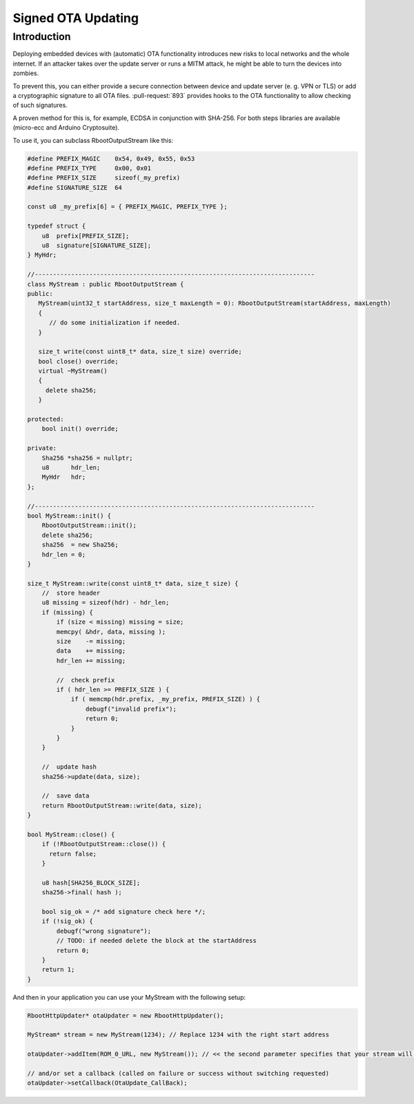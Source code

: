 *******************
Signed OTA Updating
*******************

Introduction
============

Deploying embedded devices with (automatic) OTA functionality introduces
new risks to local networks and the whole internet. If an attacker takes
over the update server or runs a MITM attack, he might be able to turn
the devices into zombies.

To prevent this, you can either provide a secure connection between
device and update server (e. g. VPN or TLS) or add a cryptographic
signature to all OTA files. :pull-request:`893` provides hooks to the OTA
functionality to allow checking of such signatures.

A proven method for this is, for example, ECDSA in conjunction with
SHA-256. For both steps libraries are available (micro-ecc and Arduino
Cryptosuite).

To use it, you can subclass RbootOutputStream like this:

.. code-block:: c++

   #define PREFIX_MAGIC    0x54, 0x49, 0x55, 0x53
   #define PREFIX_TYPE     0x00, 0x01
   #define PREFIX_SIZE     sizeof(_my_prefix)
   #define SIGNATURE_SIZE  64

   const u8 _my_prefix[6] = { PREFIX_MAGIC, PREFIX_TYPE };

   typedef struct {
       u8  prefix[PREFIX_SIZE];
       u8  signature[SIGNATURE_SIZE];
   } MyHdr;

   //-----------------------------------------------------------------------------
   class MyStream : public RbootOutputStream {
   public:
      MyStream(uint32_t startAddress, size_t maxLength = 0): RbootOutputStream(startAddress, maxLength)
      {
         // do some initialization if needed.
      }

      size_t write(const uint8_t* data, size_t size) override;
      bool close() override;
      virtual ~MyStream()
      {
        delete sha256;
      }

   protected:
       bool init() override;

   private:
       Sha256 *sha256 = nullptr;
       u8      hdr_len;
       MyHdr   hdr;
   };

   //-----------------------------------------------------------------------------
   bool MyStream::init() {
       RbootOutputStream::init();
       delete sha256;
       sha256  = new Sha256;
       hdr_len = 0;
   }

   size_t MyStream::write(const uint8_t* data, size_t size) {
       //  store header
       u8 missing = sizeof(hdr) - hdr_len;
       if (missing) {
           if (size < missing) missing = size;
           memcpy( &hdr, data, missing );
           size    -= missing;
           data    += missing;
           hdr_len += missing;

           //  check prefix
           if ( hdr_len >= PREFIX_SIZE ) {
               if ( memcmp(hdr.prefix, _my_prefix, PREFIX_SIZE) ) {
                   debugf("invalid prefix");
                   return 0;
               }
           }
       }

       //  update hash
       sha256->update(data, size);

       //  save data
       return RbootOutputStream::write(data, size);
   }

   bool MyStream::close() {
       if (!RbootOutputStream::close()) {
         return false;
       }

       u8 hash[SHA256_BLOCK_SIZE];
       sha256->final( hash );

       bool sig_ok = /* add signature check here */;
       if (!sig_ok) {
           debugf("wrong signature");
           // TODO: if needed delete the block at the startAddress
           return 0;
       }
       return 1;
   }


And then in your application you can use your MyStream with the following setup:

.. code-block:: c++

  RbootHttpUpdater* otaUpdater = new RbootHttpUpdater();

  MyStream* stream = new MyStream(1234); // Replace 1234 with the right start address

  otaUpdater->addItem(ROM_0_URL, new MyStream()); // << the second parameter specifies that your stream will be used to store the data.

  // and/or set a callback (called on failure or success without switching requested)
  otaUpdater->setCallback(OtaUpdate_CallBack);

